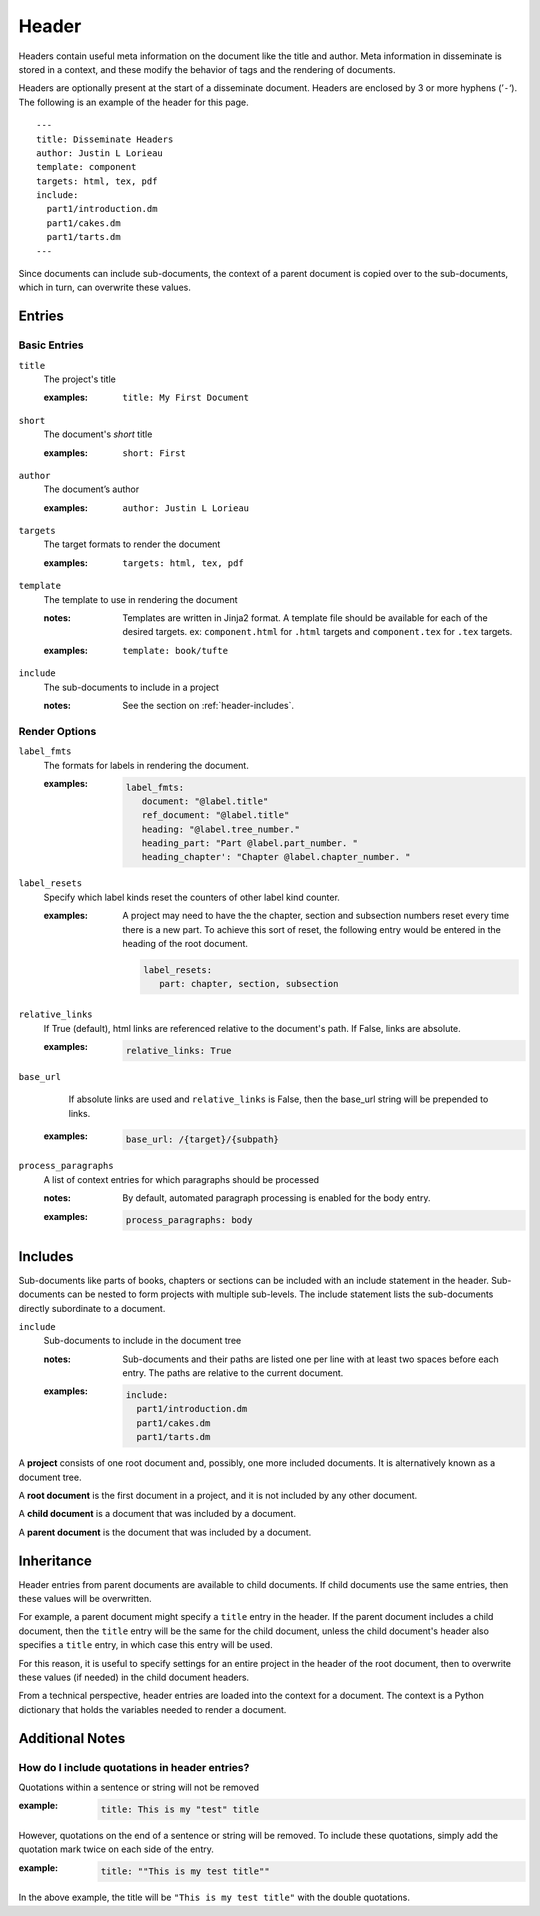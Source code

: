 Header
======

Headers contain useful meta information on the document like the title
and author. Meta information in disseminate is stored in a context,
and these modify the behavior of tags and the rendering of documents.

Headers are optionally present at the start of a disseminate
document. Headers are enclosed by 3 or more hyphens (’``-``‘). The
following is an example of the header for this page.

::

   ---
   title: Disseminate Headers
   author: Justin L Lorieau
   template: component
   targets: html, tex, pdf
   include:
     part1/introduction.dm
     part1/cakes.dm
     part1/tarts.dm
   ---

Since documents can include sub-documents, the context of a parent
document is copied over to the sub-documents, which in turn, can
overwrite these values.

Entries
-------

Basic Entries
~~~~~~~~~~~~~

``title``
   The project's title

   .. index::
      single: header; title

   :examples:

      ::

         title: My First Document

``short``
   The document's *short* title

   .. index::
      single: header; short

   :examples:

      ::

         short: First

``author``
   The document’s author

   .. index::
      single: header; author

   :examples:

      ::

         author: Justin L Lorieau

``targets``
   The target formats to render the document

   .. index::
      single: header; targets

   :examples:

      ::

         targets: html, tex, pdf

``template``
   The template to use in rendering the document

   .. index::
      single: header; template

   :notes:

      Templates are written in Jinja2 format. A template file should
      be available for each of the desired targets. ex:
      ``component.html`` for ``.html`` targets and ``component.tex``
      for ``.tex`` targets.
      
   :examples:

      ::

         template: book/tufte

``include``
   The sub-documents to include in a project

   :notes:

      See the section on :ref:`header-includes`.


Render Options
~~~~~~~~~~~~~~

``label_fmts``
   The formats for labels in rendering the document.

   .. index::
      single: header; label_fmts

   :examples:

      .. code-block:: none

         label_fmts:
            document: "@label.title"
            ref_document: "@label.title"
            heading: "@label.tree_number."
            heading_part: "Part @label.part_number. "
            heading_chapter': "Chapter @label.chapter_number. "


``label_resets``
   Specify which label kinds reset the counters of other label kind counter.

   .. index:: single: header; label_resets


   :examples:

      A project may need to have the the chapter, section and subsection numbers
      reset every time there is a new part. To achieve this sort of reset,
      the following entry would be entered in the heading of the root document.


      .. code-block:: none

         label_resets:
            part: chapter, section, subsection



``relative_links``
   If True (default), html links are referenced relative to the document's
   path. If False, links are absolute.

   .. index::
      single: header; relative_links

   :examples:

      .. code-block:: none

         relative_links: True


``base_url``
    If absolute links are used and ``relative_links`` is False, then the
    base_url string will be prepended to links.

   .. index::
      single: header; base_url

   :examples:

      .. code-block:: none

         base_url: /{target}/{subpath}


``process_paragraphs``
   A list of context entries for which paragraphs should be processed

   .. index::
      single: header; process_paragraphs

   :notes:

      By default, automated paragraph processing is enabled for the body entry.

   :examples:

      .. code-block:: none

         process_paragraphs: body


.. _header-includes:

Includes
--------

Sub-documents like parts of books, chapters or sections can be
included with an include statement in the header. Sub-documents can be
nested to form projects with multiple sub-levels. The include
statement lists the sub-documents directly subordinate to a document.

``include``
   Sub-documents to include in the document tree

   .. index::
      single: header; include

   :notes:

      Sub-documents and their paths are listed one per line with at
      least two spaces before each entry. The paths are relative to
      the current document.

   :examples:

      .. code-block:: none

         include:
           part1/introduction.dm
           part1/cakes.dm
           part1/tarts.dm


A **project** consists of one root document and, possibly, one more included
documents. It is alternatively known as a document tree.

A **root document** is the first document in a project, and it is not included
by any other document.

A **child document** is a document that was included by a document.

A **parent document** is the document that was included by a document.


Inheritance
-----------
Header entries from parent documents are available to child documents. If child
documents use the same entries, then these values will be overwritten.

For example, a parent document might specify a ``title`` entry in the header.
If the parent document includes a child document, then the ``title`` entry will
be the same for the child document, unless the child document's header also
specifies a ``title`` entry, in which case this entry will be used.

For this reason, it is useful to specify settings for an entire project in
the header of the root document, then to overwrite these values (if needed) in
the child document headers.

From a technical perspective, header entries are loaded into the context for
a document. The context is a Python dictionary that holds the variables needed
to render a document.



Additional Notes
----------------

How do I include quotations in header entries?
~~~~~~~~~~~~~~~~~~~~~~~~~~~~~~~~~~~~~~~~~~~~~~

Quotations within a sentence or string will not be removed

:example:

   .. code-block:: none

      title: This is my "test" title

However, quotations on the end of a sentence or string will be removed. To
include these quotations, simply add the quotation mark twice on each side
of the entry.

:example:

   .. code-block:: none

      title: ""This is my test title""

In the above example, the title will be ``"This is my test title"`` with the
double quotations.